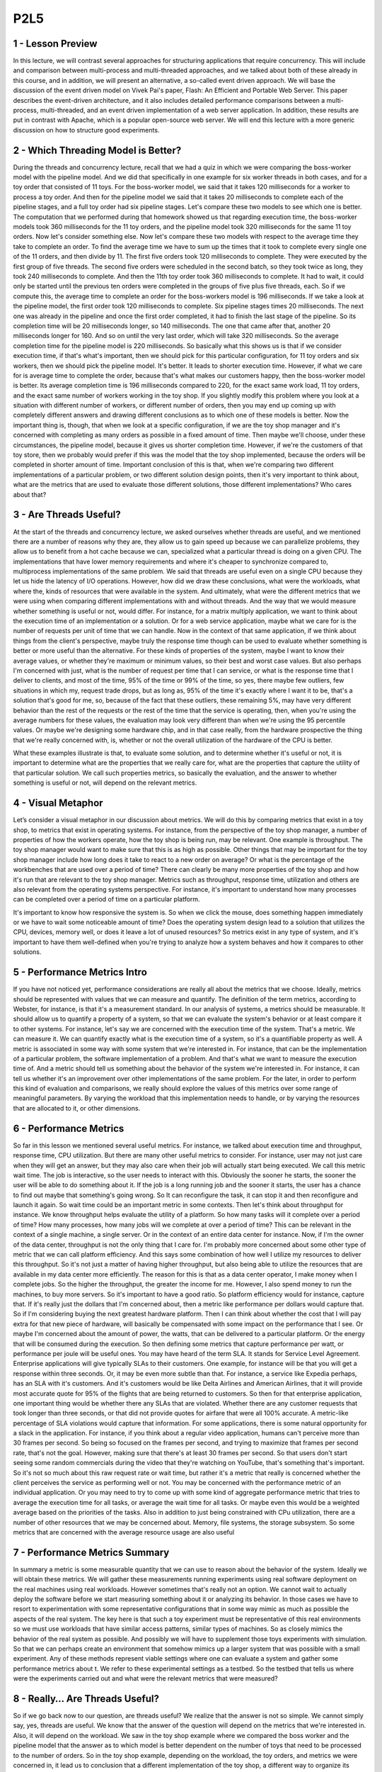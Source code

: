 P2L5
----


1 - Lesson Preview
==================

.. image:: https://dl.dropbox.com/s/jlheddmy26ubaz8/Screenshot%202018-10-12%2007.08.01.png?dl=0
   :align: center
   :height: 300
   :width: 450

In this lecture, we will contrast several approaches for
structuring applications that require concurrency.
This will include and comparison between multi-process and multi-threaded
approaches, and we talked about both of these already in this course, and
in addition, we will present an alternative, a so-called event driven approach.
We will base the discussion of the event driven model on Vivek Pai's paper,
Flash: An Efficient and Portable Web Server.
This paper describes the event-driven architecture, and
it also includes detailed performance comparisons between a multi-process,
multi-threaded, and an event driven implementation of a web server application.
In addition, these results are put in contrast with Apache,
which is a popular open-source web server.
We will end this lecture with a more generic discussion on how to
structure good experiments.

2 - Which Threading Model is Better?
====================================

.. image:: https://dl.dropbox.com/s/y5utjufo03qnn08/Screenshot%202018-10-12%2007.10.43.png?dl=0
   :align: center
   :height: 300
   :width: 450

During the threads and concurrency lecture, recall that we had a quiz in
which we were comparing the boss-worker model with the pipeline model.
And we did that specifically in one example for six worker threads in
both cases, and for a toy order that consisted of 11 toys.
For the boss-worker model, we said that it takes 120 milliseconds for
a worker to process a toy order.
And then for
the pipeline model we said that it takes 20 milliseconds to complete each of
the pipeline stages, and a full toy order had six pipeline stages.
Let's compare these two models to see which one is better.
The computation that we performed during that homework showed us that regarding
execution time, the boss-worker models took 360 milliseconds for the 11 toy
orders, and the pipeline model took 320 milliseconds for the same 11 toy orders.
Now let's consider something else.
Now let's compare these two models with respect to the average time they take to
complete an order.
To find the average time we have to sum up the times that it took to
complete every single one of the 11 orders, and then divide by 11.
The first five orders took 120 milliseconds to complete.
They were executed by the first group of five threads.
The second five orders were scheduled in the second batch, so
they took twice as long, they took 240 milliseconds to complete.
And then the 11th toy order took 360 milliseconds to complete.
It had to wait, it could only be started until the previous ten orders were
completed in the groups of five plus five threads, each.
So if we compute this, the average time to complete an order for
the boss-workers model is 196 milliseconds.
If we take a look at the pipeline model,
the first order took 120 milliseconds to complete.
Six pipeline stages times 20 milliseconds.
The next one was already in the pipeline and
once the first order completed, it had to finish the last stage of the pipeline.
So its completion time will be 20 milliseconds longer, so 140 milliseconds.
The one that came after that, another 20 milliseconds longer for 160.
And so on until the very last order, which will take 320 milliseconds.
So the average completion time for the pipeline model is 220 milliseconds.
So basically what this shows us is that if we consider execution time, if that's
what's important, then we should pick for this particular configuration, for
11 toy orders and six workers, then we should pick the pipeline model.
It's better.
It leads to shorter execution time.
However, if what we care for is average time to complete the order, because
that's what makes our customers happy, then the boss-worker model is better.
Its average completion time is 196 milliseconds compared to 220, for
the exact same work load,
11 toy orders, and the exact same number of workers working in the toy shop.
If you slightly modify this problem where you look at
a situation with different number of workers, or different number of orders,
then you may end up coming up with completely different answers and
drawing different conclusions as to which one of these models is better.
Now the important thing is, though, that when we look at
a specific configuration, if we are the toy shop manager and it's
concerned with completing as many orders as possible in a fixed amount of time.
Then maybe we'll choose, under these circumstances, the pipeline model,
because it gives us shorter completion time.
However, if we're the customers of that toy store, then we
probably would prefer if this was the model that the toy shop implemented,
because the orders will be completed in shorter amount of time.
Important conclusion of this is that,
when we're comparing two different implementations of a particular problem, or
two different solution design points, then it's very important to think about,
what are the metrics that are used to evaluate those different solutions,
those different implementations?
Who cares about that?

3 - Are Threads Useful?
=======================

.. image:: https://dl.dropbox.com/s/1khwgc7xzkuy98z/Screenshot%202018-10-12%2007.15.02.png?dl=0
   :align: center
   :height: 300
   :width: 450

At the start of the threads and concurrency lecture, we asked ourselves whether
threads are useful, and we mentioned there are a number of reasons why they are,
they allow us to gain speed up because we can parallelize problems,
they allow us to benefit from a hot cache because we can,
specialized what a particular thread is doing on a given CPU.
The implementations that have lower memory requirements and where it's cheaper
to synchronize compared to, multiprocess implementations of the same problem.
We said that threads are useful even on a single CPU because they
let us hide the latency of I/O operations.
However, how did we draw these conclusions, what were the workloads,
what where the, kinds of resources that were available in the system.
And ultimately, what were the different metrics that we were using when
comparing different implementations with and without threads.
And the way that we would measure whether something is useful or
not, would differ.
For instance, for a matrix multiply application,
we want to think about the execution time of an implementation or a solution.
Or for a web service application, maybe what we care for
is the number of requests per unit of time that we can handle.
Now in the context of that same application, if we think about things from
the client's perspective, maybe truly the response time though can be used to
evaluate whether something is better or more useful than the alternative.
For these kinds of properties of the system,
maybe I want to know their average values, or
whether they're maximum or minimum values, so their best and worst case values.
But also perhaps I'm concerned with just, what is the number of request per time
that I can service, or what is the response time that I deliver to clients, and
most of the time, 95% of the time or 99% of the time, so yes, there maybe few
outliers, few situations in which my, request trade drops, but as long as,
95% of the time it's exactly where I want it to be, that's a solution that's
good for me, so, because of the fact that these outliers, these remaining 5%,
may have very different behavior than the rest of the requests or
the rest of the time that the service is operating, then,
when you're using the average numbers for these values, the evaluation may
look very different than when we're using the 95 percentile values.
Or maybe we're designing some hardware chip, and in that case really,
from the hardware prospective the thing that we're really concerned with,
is, whether or not the overall utilization of the hardware of the CPU is better.

.. image:: https://dl.dropbox.com/s/djiswg1jbrxgu9p/Screenshot%202018-10-12%2007.27.30.png?dl=0
   :align: center
   :height: 300
   :width: 450

What these examples illustrate is that, to evaluate some solution, and
to determine whether it's useful or not,
it is important to determine what are the properties that we really care for,
what are the properties that capture the utility of that particular solution.
We call such properties metrics, so basically the evaluation, and the answer
to whether something is useful or not, will depend on the relevant metrics.

4 - Visual Metaphor
===================

.. image:: https://dl.dropbox.com/s/29im7my7gyby5i8/Screenshot%202018-10-12%2007.33.13.png?dl=0
   :align: center
   :height: 300
   :width: 450

Let’s consider a visual metaphor in our discussion about metrics.
We will do this by comparing metrics that exist in a toy shop,
to metrics that exist in operating systems.
For instance, from the perspective of the toy shop manager,
a number of properties of how the workers operate,
how the toy shop is being run, may be relevant.
One example is throughput.
The toy shop manager would want to make sure that this is as high as possible.
Other things that may be important for the toy shop manager include
how long does it take to react to a new order on average?
Or what is the percentage of the workbenches that are used over
a period of time?
There can clearly be many more properties of the toy shop and
how it's run that are relevant to the toy shop manager.
Metrics such as throughput, response time, utilization and
others are also relevant from the operating systems perspective.
For instance, it's important to understand how many processes can be
completed over a period of time on a particular platform.

.. image:: https://dl.dropbox.com/s/vu8dy5fl1z918bz/Screenshot%202018-10-12%2007.35.31.png?dl=0
   :align: center
   :height: 300
   :width: 450


It's important to know how responsive the system is.
So when we click the mouse, does something happen immediately or
we have to wait some noticeable amount of time?
Does the operating system design lead to a solution that utilizes the CPU,
devices, memory well, or does it leave a lot of unused resources?
So metrics exist in any type of system, and
it's important to have them well-defined when you're trying to
analyze how a system behaves and how it compares to other solutions.

5 - Performance Metrics Intro
=============================

.. image:: https://dl.dropbox.com/s/5xaosv1l8ij04fx/Screenshot%202018-10-12%2007.43.47.png?dl=0
   :align: center
   :height: 300
   :width: 450

If you have not noticed yet,
performance considerations are really all about the metrics that we choose.
Ideally, metrics should be represented with values that we
can measure and quantify.
The definition of the term metrics, according to Webster, for
instance, is that it's a measurement standard.
In our analysis of systems, a metrics should be measurable.
It should allow us to quantify a property of a system, so that we
can evaluate the system's behavior or at least compare it to other systems.
For instance, let's say we are concerned with the execution time of the system.
That's a metric.
We can measure it.
We can quantify exactly what is the execution time of a system, so
it's a quantifiable property as well.
A metric is associated in some way with some system that we're interested in.
For instance, that can be the implementation of a particular problem,
the software implementation of a problem.
And that's what we want to measure the execution time of.
And a metric should tell us something about the behavior of
the system we're interested in.
For instance, it can tell us whether it's an improvement over
other implementations of the same problem.
For the later, in order to perform this kind of evaluation and
comparisons, we really should explore the values of
this metrics over some range of meaningful parameters.
By varying the workload that this implementation needs to handle, or
by varying the resources that are allocated to it, or other dimensions.

6 - Performance Metrics
=======================

.. image:: https://dl.dropbox.com/s/gbam7t11tgd9zxv/Screenshot%202018-10-12%2007.52.41.png?dl=0
   :align: center
   :height: 300
   :width: 450

.. image:: https://dl.dropbox.com/s/v36a54jcl5ubpow/Screenshot%202018-10-12%2007.57.53.png?dl=0
   :align: center
   :height: 300
   :width: 450

So far in this lesson we mentioned several useful metrics.
For instance, we talked about execution time and
throughput, response time, CPU utilization.
But there are many other useful metrics to consider.
For instance, user may not just care when they will get an answer, but
they may also care when their job will actually start being executed.
We call this metric wait time.
The job is interactive, so the user needs to interact with this.
Obviously the sooner he starts,
the sooner the user will be able to do something about it.
If the job is a long running job and the sooner it starts,
the user has a chance to find out maybe that something's going wrong.
So It can reconfigure the task, it can stop it and
then reconfigure and launch it again.
So wait time could be an important metric in some contexts.
Then let's think about throughput for instance.
We know throughput helps evaluate the utility of a platform.
So how many tasks will it complete over a period of time?
How many processes, how many jobs will we complete at over a period of time?
This can be relevant in the context of a single machine, a single server.
Or in the context of an entire data center for instance.
Now, if I'm the owner of the data center,
throughput is not the only thing that I care for.
I'm probably more concerned about some other type of metric that we
can call platform efficiency.
And this says some combination of how well I
utilize my resources to deliver this throughput.
So it's not just a matter of having higher throughput, but also being able to
utilize the resources that are available in my data center more efficiently.
The reason for
this is that as a data center operator, I make money when I complete jobs.
So the higher the throughput, the greater the income for me.
However, I also spend money to run the machines, to buy more servers.
So it's important to have a good ratio.
So platform efficiency would for instance, capture that.
If it's really just the dollars that I'm concerned about,
then a metric like performance per dollars would capture that.
So if I'm considering buying the next greatest hardware platform.
Then I can think about whether the cost that I will pay extra for
that new piece of hardware,
will basically be compensated with some impact on the performance that I see.
Or maybe I'm concerned about the amount of power,
the watts, that can be delivered to a particular platform.
Or the energy that will be consumed during the execution.
So then defining some metrics that capture performance per watt, or
performance per joule will be useful ones.
You may have heard of the term SLA.
It stands for Service Level Agreement.
Enterprise applications will give typically SLAs to their customers.
One example, for
instance will be that you will get a response within three seconds.
Or, it may be even more subtle than that.
For instance, a service like Expedia perhaps, has an SLA with it's customers.
And it's customers would be like Delta Airlines and
American Airlines, that it will provide most accurate quote for
95% of the flights that are being returned to customers.
So then for that enterprise application,
one important thing would be whether there any SLAs that are violated.
Whether there are any customer requests that took longer than three seconds, or
that did not provide quotes for airfare that were all 100% accurate.
A metric-like percentage of SLA violations would capture that information.
For some applications, there is some natural opportunity for
a slack in the application.
For instance, if you think about a regular video application,
humans can't perceive more than 30 frames per second.
So being so focused on the frames per second, and
trying to maximize that frames per second rate, that's not the goal.
However, making sure that there's at least 30 frames per second.
So that users don't start seeing some random commercials during the video that
they're watching on YouTube, that's something that's important.
So it's not so much about this raw request rate or
wait time, but rather it's a metric that really is
concerned whether the client perceives the service as performing well or not.
You may be concerned with the performance metric of an individual application.
Or you may need to try to come up with some kind of aggregate performance
metric that tries to average the execution time for all tasks, or
average the wait time for all tasks.
Or maybe even this would be a weighted average based on the priorities of
the tasks.
Also in addition to just being constrained with CPu utilization,
there are a number of other resources that we may be concerned about.
Memory, file systems, the storage subsystem.
So some metrics that are concerned with the average resource usage
are also useful

7 - Performance Metrics Summary
===============================
In summary a metric is some measurable quantity that we
can use to reason about the behavior of the system.
Ideally we will obtain these metrics.
We will gather these measurements running experiments using
real software deployment on the real machines using real workloads.
However sometimes that's really not an option.
We cannot wait to actually deploy the software before we
start measuring something about it or analyzing its behavior.
In those cases we have to resort to experimentation with
some representative configurations that in some way mimic as much as
possible the aspects of the real system.
The key here is that such a toy experiment must be representative of this
real environments so we must use workloads that have similar access patterns,
similar types of machines.
So as closely mimics the behavior of the real system as possible.
And possibly we will have to supplement those toys experiments with simulation.
So that we can perhaps create an environment that somehow mimics up
a larger system that was possible with a small experiment.
Any of these methods represent viable settings where one can
evaluate a system and gather some performance metrics about t.
We refer to these experimental settings as a testbed.
So the testbed that tells us where were the experiments carried out and
what were the relevant metrics that were measured?

8 - Really… Are Threads Useful?
===============================

.. image:: https://dl.dropbox.com/s/x5hav87l21qgxup/Screenshot%202018-10-12%2008.00.30.png?dl=0
   :align: center
   :height: 300
   :width: 450

So if we go back now to our question, are threads useful?
We realize that the answer is not so simple.
We cannot simply say, yes, threads are useful.
We know that the answer of the question will depend on the metrics that we're
interested in.
Also, it will depend on the workload.
We saw in the toy shop example where we compared the boss worker and
the pipeline model that the answer as to which model is better dependent on
the number of toys that need to be processed to the number of orders.
So in the toy shop example, depending on the workload, the toy orders, and
metrics we were concerned in,
it lead us to conclusion that a different implementation of the toy shop,
a different way to organize its workers was a better one.
If you look at other domains, for
instance, if we think about graphs and graph processing.
Depending on the kind of graph, how well connected it is,
it may be suitable to choose different type of shortest path algorithm.
Some shortest path algorithms are known to work well on densely connected
graphs whereas others work better for sparsely connected graphs.
So again, the workload is something that we're interested in.
When comparing file systems, maybe what's important to consider is the,
the patterns.
The file, some file systems may be better for
predominantly read accesses whereas others are better for
more of a mixed workload, where files are both read and updated.
The point of looking at all of these is that across the board, both for
the first question as well as in these other cases, the answer of whether
something is better than an alternative implementation or
an algorithm, it's pretty much always it depends.
Depending on the file pattern,
depending on the graph, depending on the number of toy orders.
So similarly, the answer to,
are threads useful isn't really going to be a straightforward yes and no one.
It's really going to depend on the context in which we're
trying to answer this question.
And while we are at this, it depends, answer, you should know
that it's pretty much always the correct answer to a question in systems.
However, it's never going to be an accepted one.
I will not take it as accepted answer in this course either.
For the remainder of this lecture,
we will to answer a specifically, whether threads are useful.
And when are threads more or less useful when comparing
a multithreaded-based implementation of a problem to some alternatives.
I will also provide you with some guidance on how to define some useful metrics,
and how to structure experimental evaluations, so
that you can correctly measure such metrics.

Multi Process vs Multi Threads
==============================

.. image:: https://dl.dropbox.com/s/1gs23dm8zoxiwza/Screenshot%202018-10-12%2008.01.57.png?dl=0
   :align: center
   :height: 300
   :width: 450

.. image:: https://dl.dropbox.com/s/n5bf49mv8uh37m9/Screenshot%202018-10-12%2016.33.10.png?dl=0
   :align: center
   :height: 300
   :width: 450

.. image:: https://dl.dropbox.com/s/gibbpn0ou2wvzsk/Screenshot%202018-10-12%2016.34.47.png?dl=0
   :align: center
   :height: 300
   :width: 450


To understand Winter threats useful,
let's start to think about what
are the different ways to
provide concurrency and
what are the trade offs
among those implementation.
So far we've talked about
multi threaded applications.
But an application can
be implemented by having
multiple concurrently running processes.
We mentioned this in the earlier
lecture on Threads and Concurrency.
So let's start by
comparing these two models.
To make the discussion concrete we will
do this analysis in the context of
a web server.
And for a web server it's important to
be able to concurrently process client
requests.
So that is the concurrency
that we care for there.
Before we continue let's talk for a
second about what are the steps involved
in the operation of a simple web server.
At the very first, the client or
the browser needs to send a request
that the web server will accept.
So let's say this is a request
to www.contact.edu and
the web server at Georgia Tech
needs to accept that request.
After the request is accepted,
there are a number of processing steps
that the web server needs to perform
before finally responding with the file.
Now, we will talk about
a simple web server.
So if we take a look at what these
steps are, so we accept the connection,
we read the request that there is
an HTTP request that's received and
we need to parse that request.
We need to then find the file
in the local file system,
that's at the server side.
Once we have extracted the file,
we need to compute the header,
send out the header and then also send
out the file or potentially send out
an error message along with the header
that the file is not found.
So for the rest of this lesson we'll
really focus on this simple web server
processing.
One of the things that's worth pointing
out is that there's some differences
among these steps.
Some of them are more computational
intensive, so it's mostly,
the work is done by the CPU.
For instance, parsing the request or
computing the header.
This is mostly done by the CPU.
Other steps may require some
interaction with the network,
like accepting connection,
reading request, or sending the data.
Or the disk, for instance,
when finding the file and
then reading the file from the disk.
These steps may potentially block, but
whether or not they block will really
depend on what is the state of the
system at a particular point of time.
So for instance, the connection may
already be pending or the data for
the file may already be cached in memory
because of the previous request that
serviced that file.
So in those cases, these will not result
in an actual call to the device, so
an actual implication of the disk or
the network and
will be serviced much more quickly.
Once the file or potentially the error
message are sent out to the client,
then the processing is complete.

10 - Multi Process Web Server
=============================

.. image:: https://dl.dropbox.com/s/wb0mxk3arqc2wgz/Screenshot%202018-10-12%2016.37.16.png?dl=0
   :align: center
   :height: 300
   :width: 450

This, then, clearly represents
a single threaded process.
One easy way to achieve concurrency
is to have multiple instances
of the same process.
And that way we have
a multi-process implementation.
This illustration is adapted from Vivek
Pai's paper, Flash, An Efficient and
Portable Web Server, and
it appears as figure two in the paper.
The benefits of this approach
is that it is simple.
Once we have correctly developed
the sequence of steps for one process,
we just spawn multiple processes.
There are some downsides, however,
with running multiple
processes in a platform.
We'll have to allocate memory for every
one of them and this will ultimately
put high load on the memory subsystem
and it will hurt performance.
Given that these are processes,
we already talked about the cost
of context switch among processes.
Also it can be rather expensive to
maintain shared state across processes
because the communication mechanisms and
the synchronization mechanisms that
are available across processes,
those are little bit higher overhead.
And in some cases it may even be
a little bit tricky to do certain things
like, for instance,
forcing multiple processes to be able to
respond to a single address and
to share an actual socket port.

11 - Multi Threaded Web Server
==============================

.. image:: https://dl.dropbox.com/s/agqzoq2xmnu4lxr/Screenshot%202018-10-12%2016.43.08.png?dl=0
   :align: center
   :height: 300
   :width: 450

.. image:: https://dl.dropbox.com/s/9dyuzvebnaq5vyw/Screenshot%202018-10-12%2016.45.59.png?dl=0
   :align: center
   :height: 300
   :width: 450

An alternative to the multi-process
model is to develop the web server as
a multi-threaded application.
So here we have multiple execution
context, multiple threads within
the same address space and every single
one of them is processing a request.
Again, this illustration is taken
from Pai's Flash paper, and
this is figure three there.
In this figure, every single one of the
threads executes all the steps, starting
from the accept connection call all the
way down to actually sending the file.
Another possibility is to have
the web server implemented
as a boss-workers model
where a single boss
thread performs the accept
connection operation.
And every single one of the workers
performs the remaining operations from
the reading of the HTTP request
that comes in on that connection
until actually sending the file.
The benefits of this approach is that
the threads share the address space, so
they will share everything
that's within it.
They don't have to perform system calls
in order to coordinate with other
threads, like what's the case
in the multi-threaded execution.
Also context switching between
these threads is cheap.
It can be done at the user level,
threading library level.
Because a lot of the per thread
state is shared among them,
then we don't have to allocate memory
for everything that's required for
each of these execution contexts.
They share the address space, so the
memory requirements are also lower for
the multi-threaded application.
The downside of the approach
is that it is not simple and
straightforward to implement
the multi-threaded program.
You have to explicitly
deal with synchronization
when threads are accessing and
updating the shared state.
And we also rely for the underlying
operating system to have support for
threads.
This is not so much of an issue today.
Operating systems
are regularly multi-threaded.
But it was at the time of
the writing of the Flash paper, so
we will make sure that we address this
argument as well in our explanations.

12 - Event-Driven Model
=======================

.. image:: https://dl.dropbox.com/s/8apju5lisk1b9ap/Screenshot%202018-10-12%2016.47.58.png?dl=0
   :align: center
   :height: 300
   :width: 450

.. image:: https://dl.dropbox.com/s/nzr6dzykcm372k0/Screenshot%202018-10-12%2016.49.33.png?dl=0
   :align: center
   :height: 300
   :width: 450

.. image:: https://dl.dropbox.com/s/92efpdvyg66rrb6/Screenshot%202018-10-12%2016.50.04.png?dl=0
   :align: center
   :height: 300
   :width: 450

Now let's talk about
an alternative model for
structuring server applications
that perform concurrent processing.
The model we'll talk about is
called event-driven model.
An event-driven application can
be characterized as follows.
The application is implemented
in a single address space,
there is basically
only a single process.
And a single thread of control.
Here is the illustration
of this model and
this is taken from the read
pies flash paper as well.
The main part of the process is
the event dispatcher that continuously
in a loop looks for incoming events and
then based on those events invokes one
or more of the registered handlers.
Here events correspond to
some of the following things.
We see that the request
from the client browsers,
that message that's received from
the network, that's an event.
Completion of the send, so once the
server responds to the client request,
the fact that the send completed,
that's another event,
as far as the system is concerned.
Completion of a disk read operation.
That's another event that the system
will need to know how to handle.
The dispatcher has the ability to accept
any of these types of notifications,
and then based on the notification type
to invoke the appropriate handler.
So in that sense, it operates
very much like a state machine.
Since we're talking about
a single credit process,
invoking a handler simply means that we
will jump to the appropriate location in
the processes address space where
the handler is implemented.
At that point the handler
execution can start.
For instance, if the process is notified
that there is a pending connection
request on the network
port that it uses,
the dispatcher will pass that event
to the accept connection handler.
If the event is a receipt
of a data of message on
an already established connection,
then the event dispatcher will pass
that to the read request handler.
Once the filename is extracted from the
request and it's confirmed that the file
is present, the process will
send out chunks of the file.
And then once there is a confirmation
that that chunk of the file portion of
the file has been successfully sent and
it will continue
iterating over the handler that's
dealing with the send operation.
If the file is not there,
then some sort of error message
will be sent to the client.
So whenever an event occurs the handlers
are the sequence of code that executes
in response to these events.
The key feature of the handlers
is that they run to completion.
If a handler needs to
perform a blocking operation,
it will initiate the blocking operation
and then it will immediately pass
control back to the event dispatcher,
so it will no longer be in the handler.
At that point, the dispatcher is
free to service other events or
call other handlers.

13 - Concurrency in the Event Driven Model
==========================================

.. image:: https://dl.dropbox.com/s/xaef1bpaegupmt1/Screenshot%202018-10-12%2016.51.53.png?dl=0
   :align: center
   :height: 300
   :width: 450

.. image:: https://dl.dropbox.com/s/2eyxtnwk3q4ur47/Screenshot%202018-10-12%2016.53.10.png?dl=0
   :align: center
   :height: 300
   :width: 450


You're probably asking yourselves,
if the event-driven model has
just one thread,
then how did it achieve concurrency?
In the multi-process and
the multi-threaded models,
we had each execution context,
whether it's a process or
a thread,
handle only one request at a time.
To achieve concurrency, we would simply
add multiple execution context, so
multiple processes or multiple threads.
And then, if necessar,y if we
have fewer CPUs than contexts,
then we would have to
context-switch among them.
The way the event-driven model achieves
concurrency is by interleaving
the processing of multiple requests,
within a same execution context.
Here in the event-driven model,
we have a single thread, and
the single thread switches its execution
among the processing that's required for
different requests.
Let's say we have a client request
coming into the system, so
it's a request for client C1.
And we receive a request for
a connection that gets dispatched,
the accept operation gets processed.
Then, we receive the actual request.
So it's an HTTP message that gets
processed, the message gets parsed,
we extract the files.
So now we actually need
to read the file and
we initiate I/O from
the reading file handler.
So at that point, the request for
client one has been processed through
several of these steps and it's
waiting on the disk I/O to complete.
Let's say, in the meantime,
two more requests have come in.
So client two and client three have
sent a request for a connection.
Let's say the client two
request was picked up first,
the connection was accepted, and
now for the processing of client two,
we need to wait for
the actual HTTP message to be received.
So the processing of client
two is waiting on an event
from the network that will have the HTTP
message that needs to be received.
And let's say client three,
its request has been accepted and
it's currently being handled,
so the client three request is in
the accept connection handler.
Some amount of time later,
the processing of
all of these three requests has
moved a little bit further along.
So the request for C3,
the accept connection was completed,
and now that request is waiting on
an event with the HTTP message.
The request for client two, that one,
perhaps, we're waiting on the disk I/O,
in order to read the file
that needs to be sent out.
And maybe the request for client C1,
already started sending the file in
chunks at a time, so blocks of
some number of bytes at a time.
So, it's waiting in one
of those iterations.
So, although we have only one
execution context, only one thread,
if we take a look, we have concurrent
execution of multiple client requests.
It just happens to be interleaved, given
that there's one execution context.
However, they're multiple,
at the same time,
multiple client requests being handled.

14 - Event-Driven Model: Why
============================

.. image:: https://dl.dropbox.com/s/59fhrp6n11f8olv/Screenshot%202018-10-12%2016.57.34.png?dl=0
   :align: center
   :height: 300
   :width: 450

The immediate question
is why does this work.
What is the benefit of having a single
thread that's just going to be switching
among the processing of different
requests compared to simply assigning
different requests to
different execution contexts,
to different threads or
even to different processings.
Recall our introductory lecture
about threads, in which we said that
on a single CPU threads can be useful
because they help hide latency.
The main takeaway from
that discussion was that,
if a thread is going to wait more than
twice the amount of time it takes to
perform a contact switch,
then it makes sense to go ahead and
context switch it to another thread
that will do some useful work.
And in that way we hide
this waiting latency.
If there really isn't any idle time.
So if the processing of a request
doesn't resolve in some type of blocking
idle operation on which it has to wait,
then there are no idle periods.
It doesn't make sense to context switch.
The context switching time will be just
cycles that are spent on copying and
restoring a thread or
a process information, and those cycles
could have been much better spent
actually performing request processing.
So in the event driven model, a request
will be processed in the context
of a single thread,
as long as it doesn't have to wait.
Whenever a wait needs to happen,
then the execution thread will
switch to servicing another request.
If we have multiple CPUs,
the event driven model still makes
sense, especially when we need to handle
more concurrent requests
than the number of CPUs.
For instance, each CPU could host
a single event-driven process, and
then handle multiple concurrent
requests within that one context.
And this could be done with
less overhead than if each of
the CPUs had to context-switch
among multiple processes or
multiple threads where each of those
is handling a separate request.
There is one gotcha, though, here.
It is important to have
mechanisms that will steer,
that will direct the right set of
events to the appropriate CPU,
at the appropriate instance
of the event-driven process.
And there are mechanisms to do this, and
there's current support, a networking
hardware to do these sorts of things,
but I'm not going to go into
this in any further detail.
So just know that overall in the model,
this is how the event-driven model would
be applied a multi-CPU environment.

15 - Event-Driven Model: How
============================

.. image:: https://dl.dropbox.com/s/q2zj5r9vn943za8/Screenshot%202018-10-12%2017.05.01.png?dl=0
   :align: center
   :height: 300
   :width: 450

.. image::  https://dl.dropbox.com/s/2yig434ghplcosj/Screenshot%202018-10-12%2017.06.08.png?dl=0
   :align: center
   :height: 300
   :width: 450

Now let's see how can
this be implemented.
So at the lowest level,
we need to be receiving some events,
some messages from the network or
from the disk.
So information about completed requests
to read a portion of the file,
write the file, etc.
The operating systems use
these two abstractions to
typically represent networks or disks.
So sockets are typically used to
represent interface to the network.
And then files are what's
really stored on disks.
So these are the main abstractions
when it comes to storage.
Now although they are called
differently, sockets and files,
it is quite fortunate that internally,
the actual data structure that's
used to represent these two different
obstructions, is actually identical.
It's called the file descriptor.
So then an event in the context
of this web server is
an input on any of the files descriptors
that are associated with it.
So in any of the sockets.
Or any of the files that are being
accessed by the connections that these
sockets carry.
To determine which file
descriptor has input, so
to determine that there is an event
that has arrived in this system.
The flash talks about
using the select call.
The select call takes a range
of file descriptors and
then returns the very first one
that has some kind of input on it.
And that is regardless is whether
that file descriptor is a socket or
a file ultimately.
Another alternative to
this is to use a poll API.
So this is another system call that's
provided by current operating systems.
The problem with both of these,
is that they really have to scan through
potentially really large list of file
descriptors, until they find one.
And, it is very likely that along
that long list of file descriptors,
there going to be only
very few that have inputs.
So, a lot of that search
time will be wasted.
An alternative to these is a more recent
type of API that's supported by, for
instance, the Linux kernel and
that's e poll so
this eliminates some of the problems
that select and poll have.
And a lot of the high performance
servers that require high data rates and
low latency use this
kind of mechanism today.
The benefits of the event driven
model really come from its design.
It's a single address space,
single flow of control.
As a result, the overheads are lower.
There's no need for context switching.
Overall, it's a much
more compact process so
it has smaller memory requirements.
And the programming is simpler.
We don't need to worry about use
of synchronization primitives,
about shared access to variables, etc.
Now, in the context of this single
thread, we are switching among multiple
connections, so we are jumping all
over the code base of this process and
executing different handlers,
accessing different states.
That will have some effect on
basically loss of localities and
cache pollution effects.
However, that will be significantly
lower than would have been happening
if we were doing a full
blown context switching.
So the overheads and some of
the elimination of the synchronization,
these are some of the things that really
make this an attractive approach.

16 - Helper Threads and Processes
=================================

.. image:: https://dl.dropbox.com/s/hw15eq75h2uknjt/Screenshot%202018-10-12%2017.09.37.png?dl=0
   :align: center
   :height: 300
   :width: 450

.. image:: https://dl.dropbox.com/s/rz9ks95knkwsdo1/Screenshot%202018-10-12%2017.11.10.png?dl=0
   :align: center
   :height: 300
   :width: 450

.. image:: https://dl.dropbox.com/s/59w3x7bbg6pepsv/Screenshot%202018-10-12%2017.14.59.png?dl=0
   :align: center
   :height: 300
   :width: 450

.. image:: https://dl.dropbox.com/s/yqcpus81lvuwnqz/Screenshot%202018-10-12%2017.15.18.png?dl=0
   :align: center
   :height: 300
   :width: 450

.. image:: https://dl.dropbox.com/s/vrqk68cugtwwt8t/Screenshot%202018-10-12%2017.15.52.png?dl=0
   :align: center
   :height: 300
   :width: 450

.. image:: https://dl.dropbox.com/s/9tdbroosf9xfmc5/Screenshot%202018-10-12%2017.17.07.png?dl=0
   :align: center
   :height: 300
   :width: 450

The event-driven model doesn't
come without any challenges.
Recall that when we talked about
the many to one multithreading model,
we said that a single blocking
I/O call that's coming from
one of the user level threads
can block the entire process,
although there may be other user level
threads that are ready to execute.
A similar problem can
occur here as well.
If one of the handlers issues
a blocking I/O call to read data from
the network or from disk, the entire
event-driven process can be blocked.
One way to circumvent this problem,
is to use asynchronous I/O operations.
Asynchronous calls have the property
that when the system call is made,
the kernel captures enough information
about the caller and where and
how the data should be returned
once it becomes available.
Async calls also provide the caller
with an opportunity to precede
executing something, and then come back
at a later time to check if the results
of the asynchronous operation
are already available.
For instance, the process or the thread
can come back later to check if a file
has already been read and the data is
available in the buffer in memory.
One thing that makes asynchronous
calls possible is that the OS kernel
is multithreaded.
So while the caller thread continues
execution, another kernel thread does
all the necessary work and all the
waiting that's needed to perform the I/O
operation, to get the I/O data,
and then, to also make sure
that the results become available to
the appropriate user level context.
Also, asynchronous operations can
benefit by the actual I/O devices.
For instance, the caller thread can
simply pass some request data structure
to the device itself, and
then the device performs the operation,
and the thread at a later
time can come and
check to see whether device
has completed the operation.
We will return to a synchronous
I/O operations in a later lecture.
What you need to know for
now is that when we're using
asynchronous I/O operations,
our process will not be blocked in
the kernel when performing I/O.
In the event-driven model,
if the handler initiates an asynchronous
I/O operation for network or for
disk, the operating system can simply
use the mechanism like select or poll or
epoll like we've mentioned
before to catch such events.
Since summary asynchronous
I/O operations fit
very nicely with the event-driven model.
The problem with asynchronous
I/O calls is that they weren't
ubiquitously available in the past.
And even today, they may not be
available for all types of devices.
In a general case, maybe the processing
that needs to be performed by our server
isn't to read data from a file, where
there are asynchronous system calls.
But instead maybe to call
processing some accelerator,
some device that only
the server has access to.
To deal with this problem,
paper proposed the use of helpers.
But a handler needs to issue
an I/O operation that can block,
it passes it to the helper, and
returns to the event dispatcher.
The helper will be the one that will
handle the blocking I/O operation, and
interact with the dispatcher
as necessary.
The communication with the helper can
be via socket based interface, or
via another type of messaging interface
that's available in operating systems
called pipes.
And both of these present a file
descriptor-like interface.
So the same kind of select or
poll mechanism that we mentioned can
be used for the event dispatcher
to keep track of various events
that are occurring in the system.
This interface can be used to track
whether the helpers are providing any
kind of events to the event dispatcher.
In doing this, the synchronous I/O
call is handled by the helper.
The helper will be the one
that will block, and
the main event dispatcher in the main
process will continue uninterrupted.
So this way although we don't
have asynchronous I/O calls,
through the use of helpers,
we achieve the same kind of behavior
as if we had asynchronous calls.
At the time of the writing of the paper,
another limitation was that not
all kernels were multi-threaded.
So basically,
not all kernels supported the one
to one model that we talked about.
In order to deal with this limitation,
the decision in the paper was to make
these helper entities processes.
Therefore, they call this model AMPED,
Asymmetric Multi-Process Event-Driven
model.
It's an event-driven model.
It has multiple processes.
And these processes are asymmetric.
The helper ones only deal
with blocking I/O operation.
And then,
the main one performs everything else.
In principle, the same kind of idea
could have applied to the multi-threaded
scenario where the helpers are threads,
not processes,
so asymmetric multi-threaded
event-driven model.
And in fact, there is a follow-on on
the Flash work that actually does this
exact thing, the AMTED model.
The key benefits of the symmetric model
that we described is that it resolved
some of the limitations of
the pure event-driven model in
terms of what is required
from the operating system,
the dependence on asynchronous
I/O calls and threading support.
In addition, this motto lets us achieve
concurrency with a smaller memory
footprint than either the multi-process
or the multi-threading model.
In the multi-process or
multi-threading model,
a worker has to perform everything for
a full request.
So its memory requirements will be
much more significant than the memory
requirements of a helper entity.
In addition, with the AMPED model,
we will have a helper entity only for
the number of concurrent
blocking I/O operations.
Whereas, in the multi-threaded or
multi-process models,
we will have as many current entities,
as many processes, or as many threads
as there are concurrent requests
regardless of whether they block or not.
The downside is that audit works well
with the server pipe applications.
It is not necessarily as generally
applicable to arbitrary applications.
In addition, there are also some
complexities with the routing of events
in multi CPU systems.

17 - Models and Memory Quiz
===========================
Here is a quick quiz analyzing
the memory requirements
of the three concurrency
models we talked about so far.
The question is,
of the three models mentioned so
far, which model likely requires
least amount of memory?
The choices are the Boss-Worker Model,
the Pipeline Model and
the Even-Driven Model.
Also answer why you think that
this model requires the least
amount of memory to see if
your reasoning matches ours.

18 - Models and Memory Quiz Solution
====================================

.. image:: https://dl.dropbox.com/s/mg8zutiau9ircn1/Screenshot%202018-10-12%2017.18.30.png?dl=0
   :align: center
   :height: 300
   :width: 450

The correct answer is that
likely the event-driven
model will consume least resources.
Recall that in the other models,
we had a separate thread for
each of the requests or for
each of the pipeline stages.
In the event-driven model,
we have handlers which are just
procedures in that address space, and
the helper threads only occur for
blocking I operations.
For the event-driven model,
extra memory is required only for
the helper threads that are associated
with concurrent blocking I/O calls.
In the boss-worker model,
extra memory will be required for
threads for all concurrent requests, and
similarly, even in the pipeline model,
concurrent requests will demand multiple
threads to be available in a stage of
the pipeline if the level of concurrency
is beyond the number of pipeline stages.
As a result,
the event-driven model will likely
have the smallest memory footprint.

19 - Flash Web Server
=====================

.. image:: https://dl.dropbox.com/s/jilfa9xotnzjjqy/Screenshot%202018-10-12%2017.20.35.png?dl=0
   :align: center
   :height: 300
   :width: 450

.. image::  https://dl.dropbox.com/s/hlmfu97f977wmim/Screenshot%202018-10-12%2017.24.19.png?dl=0
   :align: center
   :height: 300
   :width: 450

With all this background
on the event-driven model,
we will now talk about the Flash paper.
Flash is an event-driven webserver that
follows the AMPED model, so basically it
has asymmetric helper processes to
deal with the blocking guy operations.
In the discussion so far, we really
described the architecture of Flash.
So it uses helper processes for
blocking I/O operations.
And then everything else is implemented
as an event dispatcher with
handlers performing different
portions of the web servicing tasks.
Given that we are talking about a web
server, and this is the old fashioned
Web 1.0 technology where basically the
web server just returns static files.
The blocking I operations that
are happening an the system are really
just disk reads, so the server just
reads files that the client requests.
The communication from the helpers to
the event dispatcher is performed via
pipes.
The helper reads the file in memory via
the mmap call, and then the dispatcher
checks the in-operation mincore,
if the pages of the file are in memory.
And it then uses this information
to decide if it should just
call one of the local handlers, or if it
should pass the request to the helper.
As long as the file is in memory,
reading it won't result in a blocking
I/O operation, and so passing it to
the local handlers is perfectly okay.
Although this is an extra check that has
to be performed before we read any file,
it actually results in big savings
because it prevents the full process
from being blocked if it turns out that
a blocking I/O operation is necessary.
Now we will outline some additional
detail regarding some of
the optimization that Flash applies.
And this will help us later understand
some of the performance comparisons.
The important thing is that these
optimizations are really relevant to any
web server.
First of all,
Flash performs application-level
caching at multiple levels.
And it does this on both data and
computation.
What we mean by this is,
it's common to cache files.
This is what we call data caching.
However, in some cases it makes
sense to cache computation.
So in the case of the web server, the
requests are requests for some files.
These files need to be
repeatedly looked up.
So you need to find the file,
traverse the directory,
look up some of the directory
data structures.
That processing will
compute some results.
So some location,
some pathname for the file.
And we will just cache that.
We don't have to recompute that and
look up the same information next time
a request for that same file comes in.
Similarly in the context
of web processing,
the HTTP header that files have
that are returned to the browser,
it's really going to
depend on the file itself.
So a lot of the fields in there are file
dependent given that the file doesn't
change.
The header doesn't have to change so
this is another type of
application level caching that we
can perform and Flash does this.
Also Flash does some optimizations
that take advantage of the networking
hardware and the network interface card.
For instance all of the data
structures are aligned so
that it's easy to perform DMA
operations without copying data.
Similarly, they use DMA operations
that have scatter-gather support, and
that really means that the header and
the actual data don't have to be
aligned one next to another in memory.
They can be sent from
different memory locations, so
there's a copy that's avoided.
All of these are very useful techniques,
and are now fairly common optimizations.
However, at the time the paper was
written, they were pretty novel, and
in fact,
some of the systems they compare against
did not have some of
these things included.

20 - Apache Web Server
======================

.. image:: https://dl.dropbox.com/s/p1irppzhy1bihd3/Screenshot%202018-10-12%2017.27.19.png?dl=0
   :align: center
   :height: 300
   :width: 450

Before we continue I would like to
briefly describe the Apache Web Server.
It's a popular open source web server,
and it's one of the technologies that
in the flash paper
the author's compare against.
My intent is not to give
a detailed lecture on Apache.
That's beyond the scope of the course,
but
instead I wanted to give you enough
about the architecture of Apache, and
how it compares to the models
that we discussed in the class.
And also the other way around,
to understand how these discussions in
class, are reflected
in real world designs.
From a very high level, the software
architecture of Apache looks like this.
The core component provides
the basic server-like capability, so
this is accepting connections and
managing concurrency.
The various modules correspond to
different types of functionality that is
executed on each request.
The specific Apache deployment
can be configured to include
different types of modules.
For instance,
you can have certain security features,
some management of dynamic content, or
even some of the modules are really
responsible for
more basic HTP request processing.
The flow of control is sort of similar
to the event driven model that we saw,
in the sense that each request
passes through all of the modules.
Like in the event driven module
each request ultimately passed
through all the handlers.
However, Apache's a combination of a
multiprocess and a multithreaded model.
In Apache, a single process, a single
instance, is internally a multithreaded,
boss/worker process that has dynamic
management of the number of threads.
There's some configurable thresholds
that can be used to dynamically track
when to increase or decrease
the number of threads in the pool.
The total number of processes,
so the MP part of the model,
can also be dynamically adjusted, and
for these, it's information such as
number of outstanding connections,
number of pending requests, CPU usage,
a number of factors can drive how the
number of the threads per process and
the total number of
processes are adjusted.

21 - Experimental Methodology
=============================

.. image:: https://dl.dropbox.com/s/y6bzfhbvx3gn3l8/Screenshot%202018-10-12%2017.31.25.png?dl=0
   :align: center
   :height: 300
   :width: 450

.. image::  https://dl.dropbox.com/s/5nplpuu6yjw4109/Screenshot%202018-10-12%2017.33.36.png?dl=0
   :align: center
   :height: 300
   :width: 450

.. image::  https://dl.dropbox.com/s/r9o1f6x2138itdu/Screenshot%202018-10-12%2017.34.39.png?dl=0
   :align: center
   :height: 300
   :width: 450

.. image:: https://dl.dropbox.com/s/0sf88tm6nulrvtt/Screenshot%202018-10-12%2017.37.01.png?dl=0
   :align: center
   :height: 300
   :width: 450


It is now time to discuss
the experimental approach in
the Flash paper.
In the paper, the experiments are
designed so that they can make stronger
arguments about the contributions
that the authors claim about Flash.
And this is something that you
should always consider when
designing experiments.
That they should help you with the
arguments that you're trying to make.
To do this,
to achieve a good experimental design,
you need to answer
a number of questions.
For instance,
you should ask yourself, what is
it that you're actually comparing?
Are you comparing two
software implementations?
The hardware the same.
Are you comparing two
hardware platforms?
Make sure then the software is the same.
You need to outline the workloads
that will be used for evaluation.
What are the inputs in the system?
Are you going to be able to run data
that resembles what's seen in the real
world or are you going to
generate some synthetic traces?
These are all important
questions you need to resolve.
Not to forget the metrics, we talked
about them earlier in this lesson
is that execution time or
throughput or response time.
What is it that you care for and
who are you designing this system for?
Is it the manager?
Is it resource usage in the system?
Or is it ultimately the customer's?
So let's see now how these questions
were treated in the Flash paper.
Let's see what were the systems
that they were comparing,
what were the comparison points?
First they include a comparison
with a multiprocess version
of the same kind of Flash processing.
So a web server with the exact same
optimizations that were applied in Flash
however, in a multiprocess,
single-threaded configuration.
Then again, using the same optimizations
as Flash, they put together
a multithreaded web server that
follows the boss-worker model.
Then they compare Flash with
a Single Process Event-Driven model, so
this is like the basic event-driven
model that we discussed first.
And then they also use as a comparison,
two existing web server implementations.
One was a more research implementation
that followed the SPED model, however
it used two processes and this was to
deal with the blocking I/O situation.
And then another one was Apache and this
is the open-source Apache web server.
And this was at the time when this was
then an older version obviously than
what's available today and at the time
Apache was a multiprocess configuration.
Except for Apache, every single one
of these implementations integrated
some of the optimizations that
Flash already introduced.
And then, every single one
of these implementations
is compared against Flash.
So this basically means, is that
they're comparing the different models,
multiprocess, multithreaded
SPED against the AMPED,
the asymmetric multiprocess
event-driven model.
Given that all of these
really implement,
otherwise the exact same code
with the same optimizations.
Next let's see what are the workloads
they chose to use for the evaluations.
To define useful inputs,
they wanted workloads that represent
a realistic sequence of requests.
Because that's what will capture our
distribution of web page accesses.
But they wanted to be able to reproduce,
to repeat the experiment with
the same pattern of accesses.
Therefore, they used
a trace-based approach where they
gathered traces from real web servers.
And then they replayed those traces so
as to be able to repeat the experiment
with the different implementations.
So that every single one of the
implementations can be evaluated against
the same trace.
What they ended up with were two real
world traces, they were both gathered at
Rice University where the authors
are from, actually were from.
Some of them are no longer there.
The first one was the CS web trace, and
the second one was
the so-called Owlnet trace.
The CS trace represents
the Rice University Web Server for
the Computer Science Department.
And it includes a large number of files
and it doesn't really set in memory.
The Owlnet trace,
that one was from a web server that
hosted the number of student webpages.
And it was much smaller, so
would typically fit in
the memory of common server.
In addition to these two traces,
they also use the synthetic
workload generator.
And with the synthetic
workload generator,
as opposed to replaying these traces of
real world page access distributions.
They would perform some best or
worst type of analysis,
or run some what if questions.
Like what if the distribution of the web
pages accesses had a certain pattern,
would something change
about their observations?
And finally, let's look at what are the
relevant metrics that the authors picked
in order to perform their comparisons.
First, when we talk about web servers,
a common metric is clearly bandwidth.
So what is the total amount of useful
bytes or the bytes transferred from
files, over the time that it
took to make that transfer?
And the unit is clearly
bytes per second,
megabytes per second and similar.
Second, because they were
particularly concerned with
Flash's ability to deal
with concurrent processing.
They wanted to see the impact
on connection rate as a metric.
And that was defined
as the total number of
client connections that
are serviced over a period of time.
Both of these metrics were evaluated
as a function of the file size, so
the understanding they
were trying to gain was.
How does the workload property
of requests that are made for
different file sizes impact
either one of these metrics?
The intuition is that
with a larger file size,
the connection cost can be ammortize.
And that you can at the same
time push out more bytes, so
you can basically obtain
higher bandwidth.
However, at the same
time the larger the file,
the more work that the server will
have to do for each connection.
Because it will have to read and send
out more bytes from that larger file.
So that will potentially negatively
impact the connection rate.
So this is why they chose that file
size was a useful parameter to vary.
And then understand it's
impact on these metrics for
the different implementations.

22 - Experimental Results
=========================

.. image:: https://dl.dropbox.com/s/2wcz40j80a7tcnj/Screenshot%202018-10-12%2017.38.48.png?dl=0
   :align: center
   :height: 300
   :width: 450

.. image:: https://dl.dropbox.com/s/j8lqhkxmipkq3uz/Screenshot%202018-10-12%2017.40.48.png?dl=0
   :align: center
   :height: 300
   :width: 450

.. image:: https://dl.dropbox.com/s/a2l79gz2av1yfnd/Screenshot%202018-10-12%2017.43.52.png?dl=0
   :align: center
   :height: 300
   :width: 450

.. image:: https://dl.dropbox.com/s/8cus2te31q18chw/Screenshot%202018-10-12%2017.44.33.png?dl=0
   :align: center
   :height: 300
   :width: 450

Let's now look at
the experimental results.
We will start with
the best case numbers.
To gather the best case numbers,
they used a synthetic load in which
they varied the number of requests that
are issued against the web server,
and every single one of the requests
is for the exact same file.
Like for instance,
every single one of the requests
is trying to get index.html.
This is the best case
because really in reality
clients will likely be asking for
different files, and
in this pathological best case it's
likely basically the file will be in
cash so every one of these requests
will be serviced as fast as possible.
There definitely won't be any need for
any kind of disk IO.
So for the best case experiments,
they measure bandwidth and
they do that, they vary the file
size of zero to 200 kilobytes and
they measure bandwidth as the n, the
number of requests, times the file size
over the time that it takes to process
the n number of requests for this file.
By varying the file size,
they varied the work that both the web
server performs on each request but
also the amount of bytes that
are generated on a request.
You sort of assume that as we increase
the file size that the bandwidth
will start increasing.
So let's look at the results now.
The results show the curves for every
one of the cases that they compare.
The flash results are the green bar,
SPED is the single process
event driven model, MT,
multi-threaded, MP, multi-process,
Apache, this bottom curve, corresponds
to the Apache implementation And Zeus,
that corresponds to the darker blue.
This is the SPED module that
has two instances of SPED so
the dual process event driven model.
We can make the following observations.
First, for all of the curves,
initially when the file size is small,
bandwidth is slow, and as the file size
increases, the bandwidth increases.
We see that all of the implementations
have very similar results.
SPED is really the best.
That's the single process event driven,
and that's expected because it doesn't
have any threads or processes among
which it needs to context switch.
Flash is similar but it performs that
extra check for the memory presence.
In this case,
because this is the single file tree.
So every single one of the requests is
for the single file, there's no need for
blocking I/O.
So none of the helper processes
will be invoked, but nonetheless,
this check is performed.
So that's why we see a little
bit lower performance for flash.
Zeus has an anomaly.
Its performance drops here a little bit,
and
that has to do with some misalignment
for some of the DMA operations.
So not all of the optimizations are
bug-proof in the Zeus implementation.
For the multi-thread and
multi-process models, the performance
is slower because of the context
switching and extra synchronization.
And the performance of
Apache is the worst,
because it doesn't have any
optimizations that the others implement.
Now, since real clients don't
behave like the synthetic workload,
we need to look at what happens
with some of the realistic traces,
the Owlnet and the CS trace.
Let's take a look at
the Owlnet trace first.
First we see that for the Owlnet trace,
the performance is very similar to
the best case with SPED and Flash
being the best and then Multi-thread and
Multi-process and Apache dropping down.
Note that we're not including
the Zeus performance.
The reason for this trend is because
the Owlnet trace is the small trace,
so most of it will fit in the cache and
we'll have a similar behavior like what
we had in the best case, where all the
requests are serviced from the cache.
Sometimes, however,
blocking I/O is required.
It mostly fits in the cache.
Given this,
given the blocking I/O possibility,
SPED will occasionally block.
Where as in Flash their helper processes
will help resolve the problem.
And that's why we see here that the
performance of Flash is slightly higher
than the performance of the SPED.
Now if we take a look at what's
happening with the CS trace, this,
remember, is a larger trace.
So it will mostly require I/O.
It's not going to fed in the cache,
in memory in the system.
Since the system does not support
asynchronous I/O operations,
the performance of SPED
will drop significantly.
So relative to where it was,
close to Flash, now it's significantly
below Flash and, in fact,
it's below the multi-process and
the multi-threaded implementations.
Considering the multi-thread and
the multi-process,
we see that the multi-threaded is
better than the multi-process, and
the main reason for that is that
the multi-threaded implementation has
a smaller memory footprint.
The smaller memory footprint means that
there will be more memory available to
cache files,
in turn that will lead to less I/O, so
this is a better implementation.
In addition, the synchronization and
coordination and
contact switching between threads in a
multi-thread implementation is cheaper,
it happens faster than long processes
in a multi-process implementation.
In all cases, Flash performs best.
Again, it has the smaller memory
footprint compared to multi-threaded and
the multi-process, and that results
in more memory available for
caching files or caching headers.
As a result of that,
fewer requests will lead to a blocking
I Operation which further
speeds things up.
And finally, given that everything
happens in the same address space,
there isn't a need for
explicit synchronization like with the
multi-threaded or multi-process model.
And this is what makes Flash
perform best, in this case.
In both of those cases, Apache performed
worse, so let's try to understand
if there's really an impact of
the optimizations performed in Flash.
And here the results represent
the different optimizations.
The performance that's scattered with
Flash without any optimizations
that's the bottom line.
Then Flash with the path only
optimizations, so the path only, that's
the directory lookup caching, so that's
like the computation caching part.
Then the red line here,
the path and maps, so
this includes caching of the directory
lookup plus caching of the file.
And then the final bar, so
the final line, the black line,
that includes all of the optimization.
So this is the directory lookup,
the file caching as well as
the header computations of the file.
And we see that as we add
some of the optimizations,
this impacts the connection rates of
the performance that can be achieved
by the web server
significantly improves.
We're able to sustain
a higher connection rate
as we add these optimizations.
This tells us two things.
First, that these optimizations
are indeed very important.
And second, they tell us that the
performance of Apache would have been
also impacted,
if it had integrated some of
these same optimizations as
the other implementations.

23 - Summary of Performance Results
===================================
To summarize, the performance results
for Flash show the following.
When the data is in cache, the basic
SPED model performs much better than
the AMPED Flash,
because it doesn't require the test for
memory presence,
which was necessary in the AMPED Flash.
Both SPED and the AMPED Flash
are better than the multi-threaded or
multi-process models, because they don't
incur any of the synchronization or
context switching overheads that
are necessary with these models.
When the workload is disk-bound,
however, AMPED performs much better than
the single-process event-driven model,
because the single process model blocks,
since there's no support for
asynchronous I/O.
AMPED Flash performs better than both
the multi-threaded and the multi-process
model, because it has much more
memory efficient implementation,
and it doesn't require the same level of
context switching as in these models.
Again, only the number of concurrent
I/O bound requests result
in concurrent processes or
concurrent threads in this model.
The model is not necessarily suitable
for every single type of server process.
There are certain challenges
with event-driven architecture.
We said, some of these can come from the
fact that we need to take advantage of
multiple cores and we need to be able to
route events to the appropriate core.
In other cases,
perhaps the processing itself,
is not as suitable for
this type of architecture.
But if you look at some of the high
performance server implementations
that are in use today, you will see
that a lot of them do in fact use
a event-driven model,
combined with a synchronous I/O support.

24 - Performance Observation Quiz
=================================
Let's take one last look at
the experimental results from
the flash paper as a quiz this time.
Here's another graph from the Flash
paper and focus on the green and
the red bars that correspond to the
Single-Process Event-Driven model and
the Flash-AMPED model.
You see that about 100 megabytes,
the performance of Flash becomes better
than the performance of the SPED model.
Explain why, and you should check all
that apply from the answers below.
Flash can handle I/O
operations without blocking.
At that particular time,
SPED starts receiving more requests.
The workload becomes I/O bound.
Or, Flash can cache more files.

25 - Performance Observation Quiz Solution
==========================================
The first answer is correct, yes.
Flash has the helper processes, so
it can handle I operations
without blocking.
The second answer really makes no sense.
Both processes continue receiving
the same number of requests
in these experiments.
The third answer is correct as well.
At 100 megabytes, the workload,
it's size increases.
It cannot fit in the cache
as much as before, and so
it becomes more I/O bound.
There are more I/O requests that
are needed beyond this point.
For a SPED, at this point, once the
workload starts becoming more O/I bound
the problem is that a single blocking i
operation will block the entire process.
None of the other requests
can make progress, and
that's why its performance
significantly drops at that point.
And finally, the last answer,
that flash can handle more files.
That's really not correct.
SPED and
Flash have comparable memory footprints.
And so,
it is not that one can handle more files
than the other in the memory cache.
If anything, Flash has the helper
processing so if those are created,
they are going to interfere with
the other available memory, and
will impact the number of available
cache in the negative sense.
So if anything,
it will have less available memory for
caching files than SPED, so this is not
an answer that explains why the Flash
performance is better than
the SPED performance.

26 - Advice on Designing Experiments
====================================
Before we conclude this lesson I'd like
to spend a little more time to talk
about designing experiments.
It sounds like it's easy,
we just need to run bunch of test cases,
gather the metrics,
and show the results.
Not so fast actually,
you running tests, gathering metrics and
plotting the results.
It's not as straightforward
as it might seem.
There is actually a lot of thought and
planning that should go into
designing relevant experiments.
By relevant experiment, I'm referring to
an experiment that will lead to certain
statements about a solution.
That are credible,
that others will believe in,
and that are also relevant
that they will care for.
For example, the paper we discussed
is full of relevant experiments.
There the authors provided the detailed
descriptions of each of the experiments.
So that we could understand them and
then we could believe that
those results are seen.
And then we were also able to make well
founded statements about flash and
the ambit model versus all of
the other implementations.
Let's continue talking about
the web server as an example for
which we'll try to justify what
makes some experiments relevant.
Well, the clients using the Web Server.
They care for the response time.
How quickly do they get a web page back?
The operators, for instance,
running that Web Server, that website.
We care about throughput,
how many total client requests can see
that webpage over a period of time?
So this illustrates that you will
likely need to justify your solution,
using some criteria that's
relevent to the stakeholders.
For instance, if you can show that your
solution improves both response time and
throughput, everybody is positively
impacted, so that's great.
If you can show that your solution
only improves response time but
doesn't really affect throughput,
well okay.
I'll buy that too.
It serves me some benefit.
If I see a solution that
improves response time and
actually degrades throughput,
that still could be useful.
Perhaps for this improved response time.
I can end up charging clients more that
ultimately will give me the revenue that
I'm losing due to
the negative throughput.
Or maybe I need to define
some experiments in which
I'm trying to understand how is
the response time that the client see,
how is it effected when the overload
of the Web Server increases,
when the request rate increases?
So by understanding the stakeholders and
the goals that I want to meet with
respect to these stakeholders.
I'm able to define what are some metrics
that I need to pay attention to.
And that will give me insight
into useful configurations of
the experiments.
When you're picking metrics,
a rule of thumb should be,
what are some of the standard metrics
that are popular in the target domain?
For instance, for Web Servers, it makes
sense to talk about the client request
rate or the client response time.
This will let you have
a broader audience.
More people will be able to understand
the results and to relate to them,
even if those particular results
don't give you the best punchline.
Then you absolutely have to include
metrics that really provide answers to
questions such as,
why am I doing this work?
What is it that I want to improve or
understand by doing these experiments?
Who is it that cares for this?
Answering these questions implies
what are the metrics that you need to
keep track of.
For instance, if you're
interested in client performance.
Probably the things that you need to
keep track of are things like response
time, or
number of requests that have timed out.
Or if you're interested in
improving the operator costs,
then you worry about things like
throughput, or power costs, and similar.
Once you understand
the relevant metrics,
you need to think about the system
factors that affect those metrics.
One aspect will be things
like system resources.
This will include hardware
resources such as the number and
type of CPUs or amount of memory that's
available on the server machines, and
also the software specific resources
like number of threads or the size
of certain queues or buffer structures
that are available in the program.
Then there are a number of configuration
parameters that define the workload.
Things that make sense for Web Server
include the request rate, the file size,
the access pattern, things that were
varied also in the flesh experiments.
And now that you understand the
configuration space a little bit better,
make some choices.
Choose a subset of the configuration
parameters that probably are most
impactful when it comes to changes in
the metrics that you're observing.
Pick some ranges for
these variable parameters.
These ranges must also be relevent.
Don't show that your server runs well
with one, two, and three threads, so
don't vary the number of threads
in your server configuration.
If you look out and then you see
that real world deployments,
they have servers with thread
counts in the hundreds.
Or don't go and vary the file sizes.
To have sizes of 10000 and
one kilobytes.
If you look at what's happening in
the real world, file sizes range
from maybe from tens of bytes
up to tens of megabytes and
hundreds of megabytes and beyond.
So make sure that the ranges
are representative of reality.
Again, these ranges must somehow
correspond to some realistic scenario
that's relevant.
Otherwise, nobody will care for
your hypothetical results.
That is,
unless your hypothetical results
are concerned with demonstrating
the best or the worst case scenarios.
Best and worst case scenarios
do bring some value, because.
They, in a way they demonstrate
certain limitations, or
certain opportunities that are there,
because of the system that you've
proposed, because of
the solution you have proposed.
So these are the only times where
picking a non realistic workload
makes sense.
Like for instance,
in the flash paper case.
They had an example in which every
single one of the requests was accessing
one, single file.
And there was some value in
the results that were obtained
through that experiment.
For the various factors
that you're considering,
pick some useful combinations.
There will be a lot of
experiments where the results
simply reiterate the same point.
It really doesn't make sense
to make endless such results.
Few are good, it's good to confirm
that some observation is valid, but
including tens of them it
really doesn't make any sense.
A very important point,
compare apples to apples.
For instance let's look
at one bad example.
We have one combination in which we run
an experiment with a large workload.
And a small size of resources.
And then a second experiment,
second run of the experiment in
which we've changed the workload so
now we have a small workload and then
we have also allocated more resources.
So, for instance, more threads.
And then we look at these results and
we see that In the second case,
for the second experimental run.
The performance is better, so
then we may draw a conclusion,
well I've increased the resource size,
it added more threads.
And therefore, my performance
has improved, so I must be
able to conclude that performance
improves when I increase the resources.
That's clearly wrong, I have no idea
whether performance improved because
I've added more resources.
Or because I have changed the workload.
So, I'm using a much smaller
workload in the second case.
This is what we mean by, make sure that
you're comparing apples to apples.
There's no way you can draw a conclusion
between these two experiments.
And what about the competition.
What is the baseline for
the system that you're evaluating?
You should think about experiments
that are able to demonstrate
that the system you're designing,
the solution you're proposing, in some
way improves the state of the art.
Otherwise it's not clear why use yours.
And if it's not really
the state-of-the-art then at least
what's the most common practice,
that should be improved.
And perhaps there's some other
benefits over the state-of-the-art
that are valuable.
Or at least think about evaluating
your system by comparing with some
extreme conditions in terms of
the workload or resource assignment,
so some of the best or
worst case scenarios.
That will provide insight into
some properties of your solution.
Like, how does it scale as
the workload increases, for instance.

27 - Advice on Running Experiments
==================================
Okay, so at this point we have
designed the experiments and now what?
And now it actually becomes easy.
Now that you have the experiments, you
need to run the test cases a number of
times using the [INAUDIBLE] ranges
of the experimental factors.
Compute the metrics,
the averages over of those n times and
then represent the results.
When it comes to representing
the results, I'm not going to go
into further discussion in terms of
best practices and how to do that.
But just keep in mind that the visual
representation can really help
strengthen your arguments.
And there are a lot of papers that will
be discussed during this course that use
different techniques on
how to represent results.
So you can draw some ideas from there.
Or there are other
documentations online,
there are also courses that
are taught at Georgia Tech or
also in the Audacity's platform that
talk about information visualization.
So you can benefit from such
content in terms of how
to really visualize your results.
And make sure that you don't
just show the results.
Actually make a conclusion, spell out
what is it that these experimental
results support as far as
your claims are concerned.

28 - Experimental Design Quiz
=============================
Let's now take a quiz in which we will
look at a hypothetical experiment,
and we'll try to determine if the
experiments we're planning to conduct
will allow us to make
meaningful conclusions.
A toy shop manager wants
to determine how many
workers he should hire in order to be
able to handle the worst case scenario
in terms of orders that
are coming into the shop.
The orders range in difficulty starting
from blocks, which are the simplest,
to teddy bears, to trains,
which are the most complex ones.
The shop has 3 separate working areas,
and
in each working area there are tools
that are necessary for any kind of toy.
These working areas can be
shared among multiple workers.
Which of the following experiments that
represented as a table of types of order
that's being processed and number of
workers that processes this order will
allow us to make meaningful conclusions
about the manager's question?
The first configuration
has three trials.
In each trial, we use trains as
the work load, so order of trains,
and we vary the number of workers,
3, 4, and 5.
In the second configuration,
again, we have three trials.
The first trial consist order
of blocks with 3 workers.
The second trial is an order
of bears with 6 workers.
And the third trial is an order
of trains with 9 workers.
In the third configuration
in each of the trials,
we have a mixed set of orders
of all the different kinds, and
we vary the number of
workers from 3 to 6 to 9.
And in the fourth configuration in
each of the trials, we use a set of
train orders, and we vary the number
of workers from 3 to 6 to 9.

29 - Experimental Design Quiz Solution
======================================
Let's quickly talk about what the toy
shop manager should want to evaluate.
It should be something like this.
Given that the most complex case of
toy orders includes trains, then we
should have in each of the trials a set
of orders that are really for trains.
Second, the toy shop has
three working areas.
We can perform any kind of toy order
in each of the working area and
multiple workers can share an area.
So, as we're trying to see how many
more workers can we add in the system,
how many more toys can we process,
we really should be trying to get as
many more workers per working area.
Now, if we take a look at
configuration one, configuration one
has correctly in each trial order of
trains, the sequence of train orders.
That corresponds to our
worst case scenario.
However, the way the workers
are varied in the first case,
there are a total of three workers,
so there is one in each working area.
In the second case,
there are a total of four workers, so
the first working area
has one extra worker.
So the number of resources in that case,
is larger for the first working area,
and then lower for the next two.
Similarly, in the third trial We have
in two working areas, two workers and
in the last one just one.
It's really hard to
draw any conclusions.
The amount of resources that's
available in each of these for
handling the toys is not equal,
therefore,
it doesn't really tell us anything about
the worst case capacity of the system.
If we take a look at
the second configuration here,
we have the first trial
is an order of blocks.
The second trial is an order of bears.
The third trial is an order of trains.
Again, it doesn't tell us anything about
the worst case capacity of the system.
This could tell us something, but
it really is not the question
that the manager is asking.
The third configuration similarly,
it could provide some information.
In every single one of these,
the workload is mixed.
So this could correspond to the average
number of toys that can be processed
with different number of workers.
So how is the average throughput
impacted by adding more
workers in the store?
Again, however, this doesn't
address the question of how is
the worst case impacted by adding
more workers to the store?
So that basically gives us the answer
to the final configuration.
The last configuration is identical
to configuration 3 in the number of
workers, but it uses the worst case
scenario, so it's just orders of trains.
So this tells us how much better will
I be able to handle the worst case,
of just receiving trains,
if I add more and more workers, and
then really adding an even amount
of workers per working area.
This is a meaningful set of experiments
that will let me draw some conclusions.
It will also likely ultimately
demonstrate what is the capacity of
the individual working area.
So, let's say, if I tried maybe to
add another trial where I'm running
train orders with 12 workers, so
four workers per working area.
Likely, I will, at some, point no longer
start seeing any kind of improvement,
simply because I cannot squeeze
in more workers per working area.
So performing this type of
experiment will actually be useful.

30 - Lesson Summary
===================
In this lesson we introduce
the Event-driven model for
achieving concurrency in applications.
We performed comparisons between
multi-process, multi-threaded,
and an Event-driven approach for
implementing a web server application.
And in addition,
we discussed in more general terms how
to properly structure experiments.

31 - Lesson Review
==================
As the final quiz, please tell us what you learned in this lesson.
Also, we'd love to hear your feedback on how we might improve this
lesson in the future.

